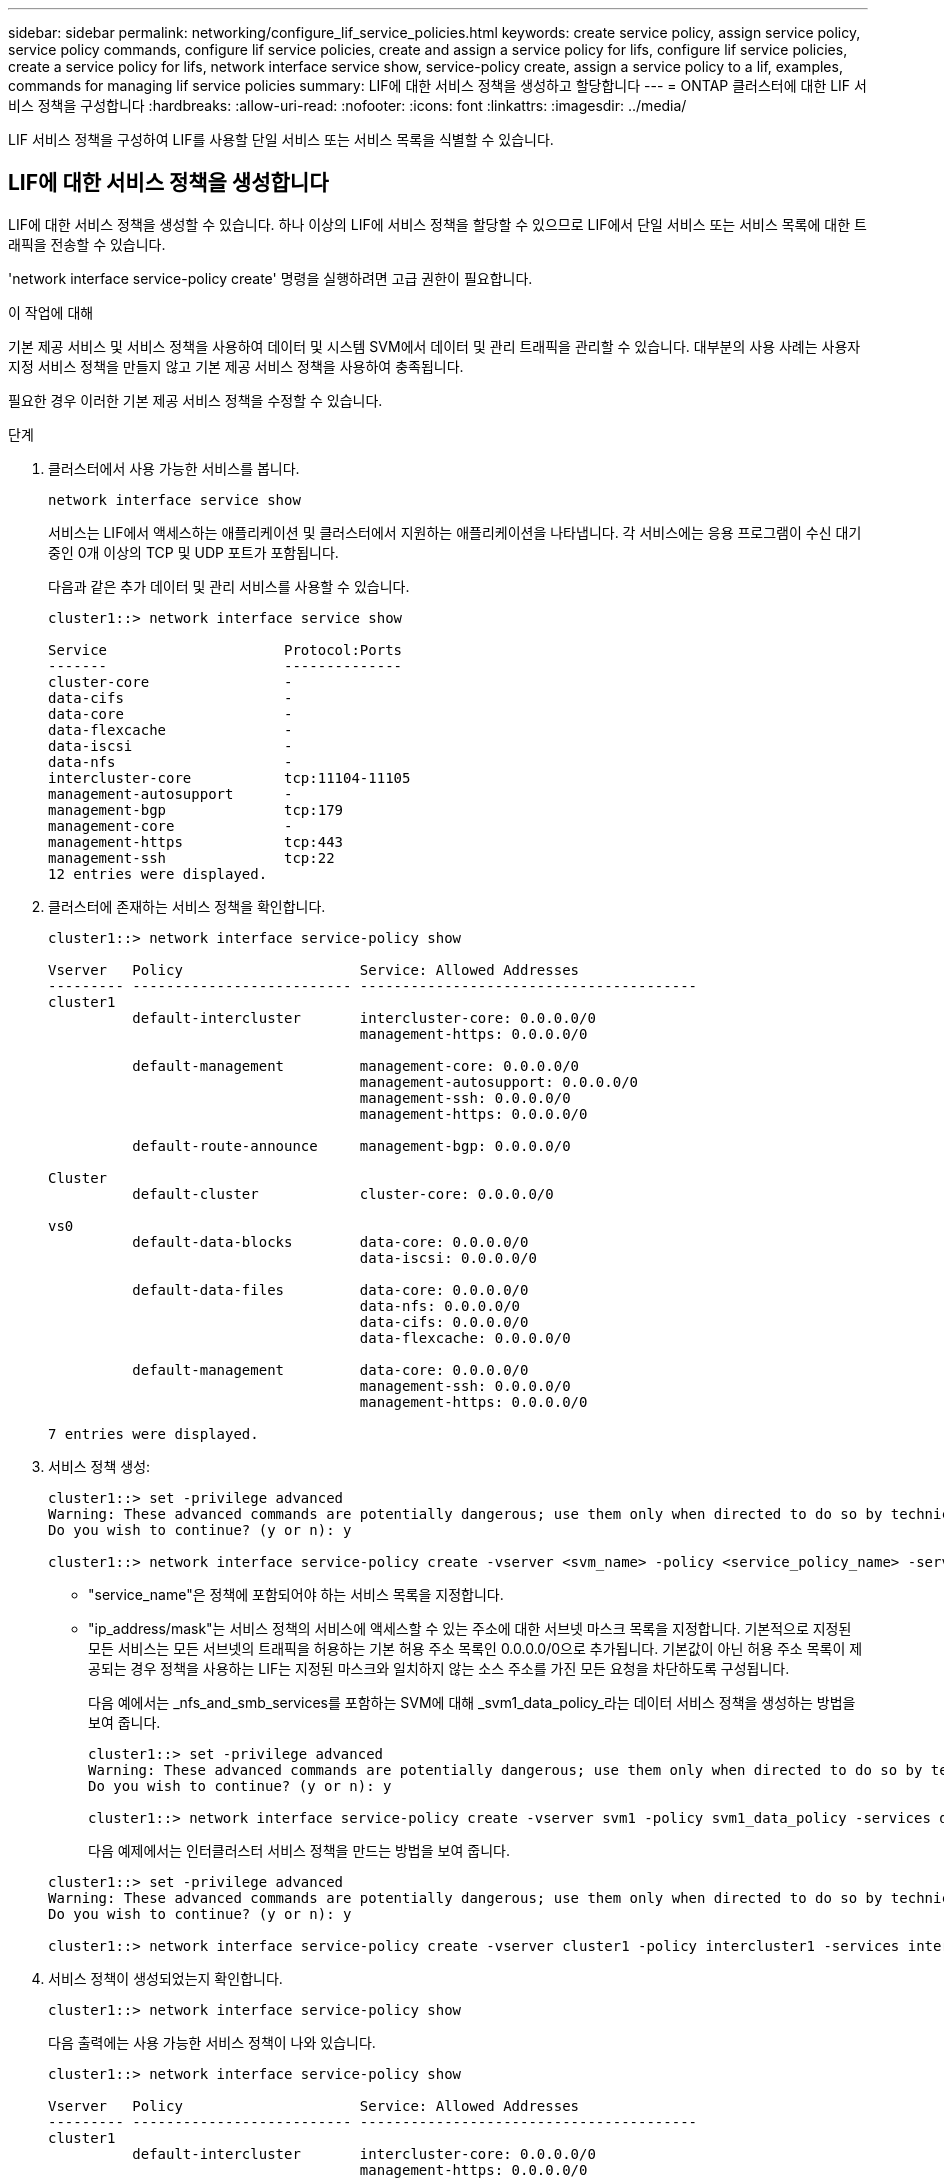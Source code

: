 ---
sidebar: sidebar 
permalink: networking/configure_lif_service_policies.html 
keywords: create service policy, assign service policy, service policy commands, configure lif service policies, create and assign a service policy for lifs, configure lif service policies, create a service policy for lifs, network interface service show, service-policy create, assign a service policy to a lif, examples, commands for managing lif service policies 
summary: LIF에 대한 서비스 정책을 생성하고 할당합니다 
---
= ONTAP 클러스터에 대한 LIF 서비스 정책을 구성합니다
:hardbreaks:
:allow-uri-read: 
:nofooter: 
:icons: font
:linkattrs: 
:imagesdir: ../media/


[role="lead"]
LIF 서비스 정책을 구성하여 LIF를 사용할 단일 서비스 또는 서비스 목록을 식별할 수 있습니다.



== LIF에 대한 서비스 정책을 생성합니다

LIF에 대한 서비스 정책을 생성할 수 있습니다. 하나 이상의 LIF에 서비스 정책을 할당할 수 있으므로 LIF에서 단일 서비스 또는 서비스 목록에 대한 트래픽을 전송할 수 있습니다.

'network interface service-policy create' 명령을 실행하려면 고급 권한이 필요합니다.

.이 작업에 대해
기본 제공 서비스 및 서비스 정책을 사용하여 데이터 및 시스템 SVM에서 데이터 및 관리 트래픽을 관리할 수 있습니다. 대부분의 사용 사례는 사용자 지정 서비스 정책을 만들지 않고 기본 제공 서비스 정책을 사용하여 충족됩니다.

필요한 경우 이러한 기본 제공 서비스 정책을 수정할 수 있습니다.

.단계
. 클러스터에서 사용 가능한 서비스를 봅니다.
+
....
network interface service show
....
+
서비스는 LIF에서 액세스하는 애플리케이션 및 클러스터에서 지원하는 애플리케이션을 나타냅니다. 각 서비스에는 응용 프로그램이 수신 대기 중인 0개 이상의 TCP 및 UDP 포트가 포함됩니다.

+
다음과 같은 추가 데이터 및 관리 서비스를 사용할 수 있습니다.

+
....
cluster1::> network interface service show

Service                     Protocol:Ports
-------                     --------------
cluster-core                -
data-cifs                   -
data-core                   -
data-flexcache              -
data-iscsi                  -
data-nfs                    -
intercluster-core           tcp:11104-11105
management-autosupport      -
management-bgp              tcp:179
management-core             -
management-https            tcp:443
management-ssh              tcp:22
12 entries were displayed.
....
. 클러스터에 존재하는 서비스 정책을 확인합니다.
+
....
cluster1::> network interface service-policy show

Vserver   Policy                     Service: Allowed Addresses
--------- -------------------------- ----------------------------------------
cluster1
          default-intercluster       intercluster-core: 0.0.0.0/0
                                     management-https: 0.0.0.0/0

          default-management         management-core: 0.0.0.0/0
                                     management-autosupport: 0.0.0.0/0
                                     management-ssh: 0.0.0.0/0
                                     management-https: 0.0.0.0/0

          default-route-announce     management-bgp: 0.0.0.0/0

Cluster
          default-cluster            cluster-core: 0.0.0.0/0

vs0
          default-data-blocks        data-core: 0.0.0.0/0
                                     data-iscsi: 0.0.0.0/0

          default-data-files         data-core: 0.0.0.0/0
                                     data-nfs: 0.0.0.0/0
                                     data-cifs: 0.0.0.0/0
                                     data-flexcache: 0.0.0.0/0

          default-management         data-core: 0.0.0.0/0
                                     management-ssh: 0.0.0.0/0
                                     management-https: 0.0.0.0/0

7 entries were displayed.
....
. 서비스 정책 생성:
+
....
cluster1::> set -privilege advanced
Warning: These advanced commands are potentially dangerous; use them only when directed to do so by technical support.
Do you wish to continue? (y or n): y

cluster1::> network interface service-policy create -vserver <svm_name> -policy <service_policy_name> -services <service_name> -allowed-addresses <IP_address/mask,...>
....
+
** "service_name"은 정책에 포함되어야 하는 서비스 목록을 지정합니다.
** "ip_address/mask"는 서비스 정책의 서비스에 액세스할 수 있는 주소에 대한 서브넷 마스크 목록을 지정합니다. 기본적으로 지정된 모든 서비스는 모든 서브넷의 트래픽을 허용하는 기본 허용 주소 목록인 0.0.0.0/0으로 추가됩니다. 기본값이 아닌 허용 주소 목록이 제공되는 경우 정책을 사용하는 LIF는 지정된 마스크와 일치하지 않는 소스 주소를 가진 모든 요청을 차단하도록 구성됩니다.
+
다음 예에서는 _nfs_and_smb_services를 포함하는 SVM에 대해 _svm1_data_policy_라는 데이터 서비스 정책을 생성하는 방법을 보여 줍니다.

+
....
cluster1::> set -privilege advanced
Warning: These advanced commands are potentially dangerous; use them only when directed to do so by technical support.
Do you wish to continue? (y or n): y

cluster1::> network interface service-policy create -vserver svm1 -policy svm1_data_policy -services data-nfs,data-cifs,data-core
....
+
다음 예제에서는 인터클러스터 서비스 정책을 만드는 방법을 보여 줍니다.

+
....
cluster1::> set -privilege advanced
Warning: These advanced commands are potentially dangerous; use them only when directed to do so by technical support.
Do you wish to continue? (y or n): y

cluster1::> network interface service-policy create -vserver cluster1 -policy intercluster1 -services intercluster-core
....


. 서비스 정책이 생성되었는지 확인합니다.
+
....
cluster1::> network interface service-policy show
....
+
다음 출력에는 사용 가능한 서비스 정책이 나와 있습니다.

+
....
cluster1::> network interface service-policy show

Vserver   Policy                     Service: Allowed Addresses
--------- -------------------------- ----------------------------------------
cluster1
          default-intercluster       intercluster-core: 0.0.0.0/0
                                     management-https: 0.0.0.0/0

          intercluster1              intercluster-core: 0.0.0.0/0

          default-management         management-core: 0.0.0.0/0
                                     management-autosupport: 0.0.0.0/0
                                     management-ssh: 0.0.0.0/0
                                     management-https: 0.0.0.0/0

          default-route-announce     management-bgp: 0.0.0.0/0

Cluster
          default-cluster            cluster-core: 0.0.0.0/0

vs0
          default-data-blocks        data-core: 0.0.0.0/0
                                     data-iscsi: 0.0.0.0/0

          default-data-files         data-core: 0.0.0.0/0
                                     data-nfs: 0.0.0.0/0
                                     data-cifs: 0.0.0.0/0
                                     data-flexcache: 0.0.0.0/0

          default-management         data-core: 0.0.0.0/0
                                     management-ssh: 0.0.0.0/0
                                     management-https: 0.0.0.0/0

          svm1_data_policy           data-core: 0.0.0.0/0
                                     data-nfs: 0.0.0.0/0
                                     data-cifs: 0.0.0.0/0

9 entries were displayed.
....


.작업을 마친 후
서비스 정책을 생성할 때 또는 기존 LIF를 수정하여 LIF에 할당합니다.



== LIF에 서비스 정책을 할당합니다

LIF를 생성할 때 또는 LIF를 수정하여 서비스 정책을 LIF에 할당할 수 있습니다. 서비스 정책은 LIF에서 사용할 수 있는 서비스 목록을 정의합니다.

.이 작업에 대해
admin 및 Data SVM에서 LIF에 서비스 정책을 할당할 수 있습니다.

.단계
서비스 정책을 LIF에 할당할 시기에 따라 다음 작업 중 하나를 수행합니다.

[cols="25,75"]
|===
| 만약... | 서비스 정책 할당... 


| LIF 생성 | 네트워크 인터페이스 create-vserver svm_name -lif <lif_name> -home-node <node_name> -home-port <port_name> {(-address <ip_address> -netmask <ip_address>) -subnet-name <subnet_name>} -service-policy <service_policy_name> 


| LIF 수정 | 네트워크 인터페이스 modify -vserver <svm_name> -lif <lif_name> -service-policy <service_policy_name> 
|===
LIF에 서비스 정책을 지정할 때 LIF의 데이터 프로토콜과 역할을 지정할 필요가 없습니다. 역할 및 데이터 프로토콜을 지정하여 LIF를 생성할 수도 있습니다.


NOTE: 서비스 정책은 서비스 정책을 생성할 때 지정한 SVM에 있는 LIF에서만 사용할 수 있습니다.



=== 예

다음 예에서는 LIF의 서비스 정책을 수정하여 기본 관리 서비스 정책을 사용하는 방법을 보여 줍니다.

....
cluster1::> network interface modify -vserver cluster1 -lif lif1 -service-policy default-management
....


== LIF 서비스 정책을 관리하는 명령입니다

네트워크 인터페이스 서비스 정책 명령을 사용하여 LIF 서비스 정책을 관리합니다.

에 대한 자세한 내용은 `network interface service-policy` link:https://docs.netapp.com/us-en/ontap-cli/search.html?q=network+interface+service-policy["ONTAP 명령 참조입니다"^]을 참조하십시오.

.시작하기 전에
활성 SnapMirror 관계에서 LIF의 서비스 정책을 수정하면 복제 일정이 중단됩니다. LIF를 인터클러스터에서 비인터클러스터(또는 그 반대로)로 변환하면 해당 변경 사항이 피어링된 클러스터에 복제되지 않습니다. LIF 서비스 정책을 수정한 후 피어 클러스터를 업데이트하려면 먼저 를 수행합니다 `snapmirror abort` 작동 후 xref:../data-protection/resynchronize-relationship-task.html[복제 관계를 다시 동기화합니다].

|===
| 원하는 작업 | 이 명령 사용... 


 a| 
서비스 정책 생성(고급 권한 필요)
 a| 
네트워크 인터페이스 서비스 정책 만들기



 a| 
기존 서비스 정책에 추가 서비스 항목 추가(고급 권한 필요)
 a| 
네트워크 인터페이스 서비스 정책 추가 서비스



 a| 
기존 서비스 정책 클론 생성(고급 권한 필요)
 a| 
네트워크 인터페이스 서비스 정책 클론



 a| 
기존 서비스 정책의 서비스 항목 수정(고급 권한 필요)
 a| 
네트워크 인터페이스 서비스 정책 수정 서비스



 a| 
기존 서비스 정책에서 서비스 항목 제거(고급 권한 필요)
 a| 
네트워크 인터페이스 서비스 정책 제거 서비스



 a| 
기존 서비스 정책 이름 바꾸기(고급 권한 필요)
 a| 
네트워크 인터페이스 서비스 정책 이름 바꾸기



 a| 
기존 서비스 정책 삭제(고급 권한 필요)
 a| 
네트워크 인터페이스 서비스 정책 삭제



 a| 
기본 제공 서비스 정책을 원래 상태로 복원(고급 권한 필요)
 a| 
네트워크 인터페이스 서비스 정책 복원 - 기본값



 a| 
기존 서비스 정책을 표시합니다
 a| 
네트워크 인터페이스 서비스 정책 쇼

|===
.관련 정보
* link:https://docs.netapp.com/us-en/ontap-cli/network-interface-service-show.html["네트워크 인터페이스 서비스가 표시됩니다"^]
* link:https://docs.netapp.com/us-en/ontap-cli/search.html?q=network+interface+service-policy["네트워크 인터페이스 서비스 - 정책"^]
* link:https://docs.netapp.com/us-en/ontap-cli/snapmirror-abort.html["SnapMirror가 중단되었습니다"^]

